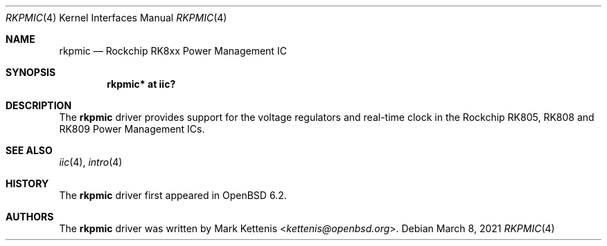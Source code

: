 .\"	$OpenBSD: rkpmic.4,v 1.2 2021/03/08 12:55:48 kurt Exp $
.\"
.\" Copyright (c) 2018 Jonathan Gray <jsg@openbsd.org>
.\"
.\" Permission to use, copy, modify, and distribute this software for any
.\" purpose with or without fee is hereby granted, provided that the above
.\" copyright notice and this permission notice appear in all copies.
.\"
.\" THE SOFTWARE IS PROVIDED "AS IS" AND THE AUTHOR DISCLAIMS ALL WARRANTIES
.\" WITH REGARD TO THIS SOFTWARE INCLUDING ALL IMPLIED WARRANTIES OF
.\" MERCHANTABILITY AND FITNESS. IN NO EVENT SHALL THE AUTHOR BE LIABLE FOR
.\" ANY SPECIAL, DIRECT, INDIRECT, OR CONSEQUENTIAL DAMAGES OR ANY DAMAGES
.\" WHATSOEVER RESULTING FROM LOSS OF USE, DATA OR PROFITS, WHETHER IN AN
.\" ACTION OF CONTRACT, NEGLIGENCE OR OTHER TORTIOUS ACTION, ARISING OUT OF
.\" OR IN CONNECTION WITH THE USE OR PERFORMANCE OF THIS SOFTWARE.
.\"
.Dd $Mdocdate: March 8 2021 $
.Dt RKPMIC 4
.Os
.Sh NAME
.Nm rkpmic
.Nd Rockchip RK8xx Power Management IC
.Sh SYNOPSIS
.Cd "rkpmic* at iic?"
.Sh DESCRIPTION
The
.Nm
driver provides support for the voltage regulators and real-time clock in the
Rockchip RK805, RK808 and RK809 Power Management ICs.
.Sh SEE ALSO
.Xr iic 4 ,
.Xr intro 4
.Sh HISTORY
The
.Nm
driver first appeared in
.Ox 6.2 .
.Sh AUTHORS
.An -nosplit
The
.Nm
driver was written by
.An Mark Kettenis Aq Mt kettenis@openbsd.org .
